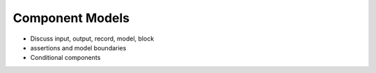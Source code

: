 .. _model-comps:

Component Models
----------------

* Discuss input, output, record, model, block

* assertions and model boundaries

* Conditional components
